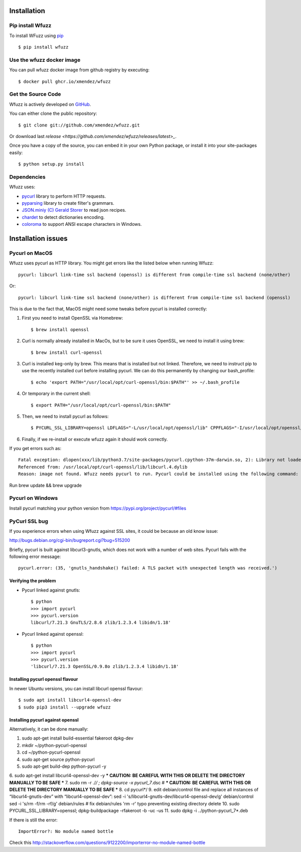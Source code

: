 Installation
==================================

Pip install Wfuzz
--------------------

To install WFuzz using `pip <https://pip.pypa.io>`_ ::

    $ pip install wfuzz


Use the wfuzz docker image
------------------

You can pull wfuzz docker image from github registry by executing::

    $ docker pull ghcr.io/xmendez/wfuzz

Get the Source Code
-------------------

Wfuzz is actively developed on 
`GitHub <https://github.com/xmendez/wfuzz>`_.

You can either clone the public repository::

    $ git clone git://github.com/xmendez/wfuzz.git

Or download last `release <https://github.com/xmendez/wfuzz/releases/latest>_`.

Once you have a copy of the source, you can embed it in your own Python
package, or install it into your site-packages easily::

    $ python setup.py install


Dependencies
-----------

Wfuzz uses:

* `pycurl <http://pycurl.sourceforge.net/>`_ library to perform HTTP requests.
* `pyparsing <https://github.com/pyparsing/pyparsing>`_ library to create filter's grammars.
* `JSON.miniy (C) Gerald Storer <https://github.com/getify/JSON.minify/blob/master/minify_json.py>`_ to read json recipes.
* `chardet <https://chardet.github.io/>`_ to detect dictionaries encoding.
* `coloroma <https://github.com/tartley/colorama/>`_ to support ANSI escape characters in Windows.

Installation issues
===================

Pycurl on MacOS
--------------------------

Wfuzz uses pycurl as HTTP library. You might get errors like the listed below when running Wfuzz::

    pycurl: libcurl link-time ssl backend (openssl) is different from compile-time ssl backend (none/other)

Or::

    pycurl: libcurl link-time ssl backend (none/other) is different from compile-time ssl backend (openssl)

This is due to the fact that, MacOS might need some tweaks before pycurl is installed correctly:

#. First you need to install OpenSSL via Homebrew::

    $ brew install openssl

#. Curl is normally already installed in MacOs, but to be sure it uses OpenSSL, we need to install it using brew::

    $ brew install curl-openssl

#. Curl is installed keg-only by brew. This means that is installed but not linked. Therefore, we need to instruct pip to use the recently installed curl before installing pycurl. We can do this permanently by changing our bash_profile::

    $ echo 'export PATH="/usr/local/opt/curl-openssl/bin:$PATH"' >> ~/.bash_profile

#. Or temporary in the current shell::

    $ export PATH="/usr/local/opt/curl-openssl/bin:$PATH"

#. Then, we need to install pycurl as follows::

    $ PYCURL_SSL_LIBRARY=openssl LDFLAGS="-L/usr/local/opt/openssl/lib" CPPFLAGS="-I/usr/local/opt/openssl/include" pip install --no-cache-dir pycurl

#. Finally, if we re-install or execute wfuzz again it should work correctly.

If you get errors such as::

    Fatal exception: dlopen(xxx/lib/python3.7/site-packages/pycurl.cpython-37m-darwin.so, 2): Library not loaded:      /usr/local/opt/openssl/lib/libssl.1.0.0.dylib
    Referenced from: /usr/local/opt/curl-openssl/lib/libcurl.4.dylib
    Reason: image not found. Wfuzz needs pycurl to run. Pycurl could be installed using the following command:
    
Run brew update && brew upgrade

Pycurl on Windows
-----------------

Install pycurl matching your python version from https://pypi.org/project/pycurl/#files

PyCurl SSL bug
--------------

If you experience errors when using Wfuzz against SSL sites, it could be because an old know issue:

http://bugs.debian.org/cgi-bin/bugreport.cgi?bug=515200

Briefly, pycurl is built against libcurl3-gnutls, which does not work with a number of web sites. Pycurl fails with the following error message::

   pycurl.error: (35, 'gnutls_handshake() failed: A TLS packet with unexpected length was received.')

Verifying the problem
^^^^^^^^^^^^^^^^^^^^^

* Pycurl linked against gnutls::

    $ python
    >>> import pycurl
    >>> pycurl.version
    libcurl/7.21.3 GnuTLS/2.8.6 zlib/1.2.3.4 libidn/1.18'

* Pycurl linked against openssl::

    $ python
    >>> import pycurl
    >>> pycurl.version
    'libcurl/7.21.3 OpenSSL/0.9.8o zlib/1.2.3.4 libidn/1.18'

Installing pycurl openssl flavour
^^^^^^^^^^^^^^^^^^^^^^^^^^^^^^

In newer Ubuntu versions, you can install libcurl openssl flavour::

    $ sudo apt install libcurl4-openssl-dev
    $ sudo pip3 install --upgrade wfuzz 

Installing pycurl against openssl
^^^^^^^^^^^^^^^^^^^^^^^^^^^^^^

Alternatively, it can be done manually:

1. sudo apt-get install build-essential fakeroot dpkg-dev
2. mkdir ~/python-pycurl-openssl
3. cd ~/python-pycurl-openssl
4. sudo apt-get source python-pycurl
5. sudo apt-get build-dep python-pycurl -y
6. sudo apt-get install libcurl4-openssl-dev -y
*** CAUTION: BE CAREFUL WITH THIS OR DELETE THE DIRECTORY MANUALLY TO BE SAFE ***
7. sudo rm -r ./*/ ; dpkg-source -x pycurl_7*.dsc # *** CAUTION: BE CAREFUL WITH THIS OR DELETE THE DIRECTORY MANUALLY TO BE SAFE ***
8. cd pycurl*/
9. edit debian/control file and replace all instances of “libcurl4-gnutls-dev” with “libcurl4-openssl-dev”:
sed -i 's/libcurl4-gnutls-dev/libcurl4-openssl-dev/g' debian/control
sed -i 's/rm -f/rm -rf/g' debian/rules # fix debian/rules 'rm -r' typo preventing existing directory delete
10. sudo PYCURL_SSL_LIBRARY=openssl; dpkg-buildpackage -rfakeroot -b -uc -us
11. sudo dpkg -i ../python-pycurl_7*.deb

If there is still the error::

    ImportError?: No module named bottle

Check this http://stackoverflow.com/questions/9122200/importerror-no-module-named-bottle
